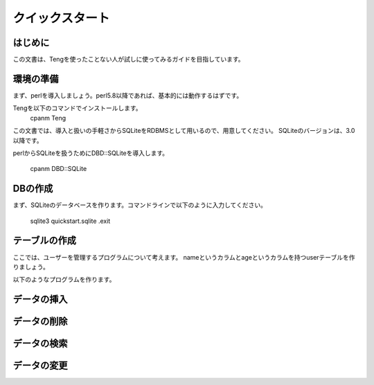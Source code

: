 クイックスタート
================

はじめに
-----
この文書は、Tengを使ったことない人が試しに使ってみるガイドを目指しています。

環境の準備
----------
まず、perlを導入しましょう。perl5.8以降であれば、基本的には動作するはずです。

Tengを以下のコマンドでインストールします。
    cpanm Teng

この文書では、導入と扱いの手軽さからSQLiteをRDBMSとして用いるので、用意してください。
SQLiteのバージョンは、3.0以降です。

perlからSQLiteを扱うためにDBD::SQLiteを導入します。

    cpanm DBD::SQLite

DBの作成
---------

まず、SQLiteのデータベースを作ります。コマンドラインで以下のように入力してください。

    sqlite3 quickstart.sqlite
    .exit

テーブルの作成
--------------

ここでは、ユーザーを管理するプログラムについて考えます。
nameというカラムとageというカラムを持つuserテーブルを作りましょう。

以下のようなプログラムを作ります。

データの挿入
------------

データの削除
------------

データの検索
------------

データの変更
------------


